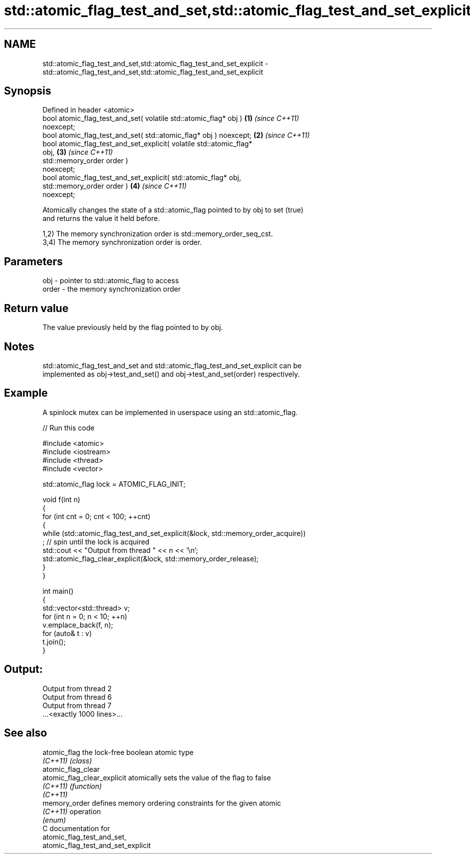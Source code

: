 .TH std::atomic_flag_test_and_set,std::atomic_flag_test_and_set_explicit 3 "2024.06.10" "http://cppreference.com" "C++ Standard Libary"
.SH NAME
std::atomic_flag_test_and_set,std::atomic_flag_test_and_set_explicit \- std::atomic_flag_test_and_set,std::atomic_flag_test_and_set_explicit

.SH Synopsis
   Defined in header <atomic>
   bool atomic_flag_test_and_set( volatile std::atomic_flag* obj )    \fB(1)\fP \fI(since C++11)\fP
   noexcept;
   bool atomic_flag_test_and_set( std::atomic_flag* obj ) noexcept;   \fB(2)\fP \fI(since C++11)\fP
   bool atomic_flag_test_and_set_explicit( volatile std::atomic_flag*
   obj,                                                               \fB(3)\fP \fI(since C++11)\fP
                                           std::memory_order order )
   noexcept;
   bool atomic_flag_test_and_set_explicit( std::atomic_flag* obj,
                                           std::memory_order order )  \fB(4)\fP \fI(since C++11)\fP
   noexcept;

   Atomically changes the state of a std::atomic_flag pointed to by obj to set (true)
   and returns the value it held before.

   1,2) The memory synchronization order is std::memory_order_seq_cst.
   3,4) The memory synchronization order is order.

.SH Parameters

   obj   - pointer to std::atomic_flag to access
   order - the memory synchronization order

.SH Return value

   The value previously held by the flag pointed to by obj.

.SH Notes

   std::atomic_flag_test_and_set and std::atomic_flag_test_and_set_explicit can be
   implemented as obj->test_and_set() and obj->test_and_set(order) respectively.

.SH Example

   A spinlock mutex can be implemented in userspace using an std::atomic_flag.


// Run this code

 #include <atomic>
 #include <iostream>
 #include <thread>
 #include <vector>

 std::atomic_flag lock = ATOMIC_FLAG_INIT;

 void f(int n)
 {
     for (int cnt = 0; cnt < 100; ++cnt)
     {
         while (std::atomic_flag_test_and_set_explicit(&lock, std::memory_order_acquire))
             ; // spin until the lock is acquired
         std::cout << "Output from thread " << n << '\\n';
         std::atomic_flag_clear_explicit(&lock, std::memory_order_release);
     }
 }

 int main()
 {
     std::vector<std::thread> v;
     for (int n = 0; n < 10; ++n)
         v.emplace_back(f, n);
     for (auto& t : v)
         t.join();
 }

.SH Output:

 Output from thread 2
 Output from thread 6
 Output from thread 7
 ...<exactly 1000 lines>...

.SH See also

   atomic_flag                the lock-free boolean atomic type
   \fI(C++11)\fP                    \fI(class)\fP
   atomic_flag_clear
   atomic_flag_clear_explicit atomically sets the value of the flag to false
   \fI(C++11)\fP                    \fI(function)\fP
   \fI(C++11)\fP
   memory_order               defines memory ordering constraints for the given atomic
   \fI(C++11)\fP                    operation
                              \fI(enum)\fP
   C documentation for
   atomic_flag_test_and_set,
   atomic_flag_test_and_set_explicit

